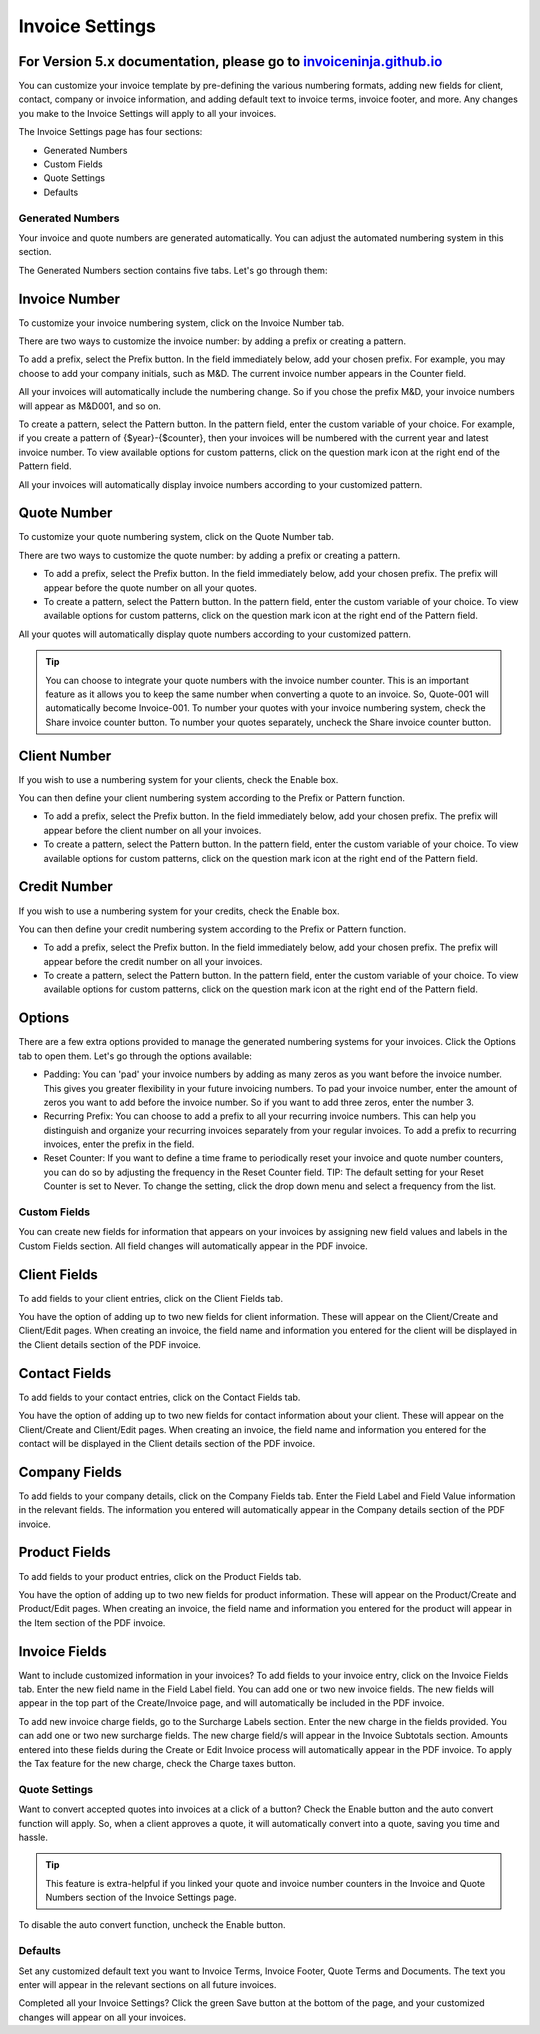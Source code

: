 Invoice Settings
================

For Version 5.x documentation, please go to `invoiceninja.github.io <https://invoiceninja.github.io/>`_
^^^^^^^^^^^^^^^^^^^^^^^^^^^^^^^^^^^^^^^^^^^^^^^^^^^^^^^^^^^^^^^^^^^^^^^^^^^^^^^^^^^^^^^^^^^^^^^^^^^^^^^^^^^^^^^^^^^^^^^

You can customize your invoice template by pre-defining the various numbering formats, adding new fields for client, contact, company or invoice information, and adding default text to invoice terms, invoice footer, and more. Any changes you make to the Invoice Settings will apply to all your invoices.

The Invoice Settings page has four sections:

- Generated Numbers
- Custom Fields
- Quote Settings
- Defaults

Generated Numbers
"""""""""""""""""

Your invoice and quote numbers are generated automatically. You can adjust the automated numbering system in this section.

The Generated Numbers section contains five tabs. Let's go through them:

Invoice Number
^^^^^^^^^^^^^^

To customize your invoice numbering system, click on the Invoice Number tab.

There are two ways to customize the invoice number: by adding a prefix or creating a pattern.

To add a prefix, select the Prefix button. In the field immediately below, add your chosen prefix. For example, you may choose to add your company initials, such as M&D. The current invoice number appears in the Counter field.

All your invoices will automatically include the numbering change. So if you chose the prefix M&D, your invoice numbers will appear as M&D001, and so on.

To create a pattern, select the Pattern button. In the pattern field, enter the custom variable of your choice. For example, if you create a pattern of {$year}-{$counter}, then your invoices will be numbered with the current year and latest invoice number. To view available options for custom patterns, click on the question mark icon at the right end of the Pattern field.

All your invoices will automatically display invoice numbers according to your customized pattern.

Quote Number
^^^^^^^^^^^^

To customize your quote numbering system, click on the Quote Number tab.

There are two ways to customize the quote number: by adding a prefix or creating a pattern.

- To add a prefix, select the Prefix button. In the field immediately below, add your chosen prefix. The prefix will appear before the quote number on all your quotes.
- To create a pattern, select the Pattern button. In the pattern field, enter the custom variable of your choice. To view available options for custom patterns, click on the question mark icon at the right end of the Pattern field.

All your quotes will automatically display quote numbers according to your customized pattern.

.. TIP:: You can choose to integrate your quote numbers with the invoice number counter. This is an important feature as it allows you to keep the same number when converting a quote to an invoice. So, Quote-001 will automatically become Invoice-001. To number your quotes with your invoice numbering system, check the Share invoice counter button. To number your quotes separately, uncheck the Share invoice counter button.

Client Number
^^^^^^^^^^^^^

If you wish to use a numbering system for your clients, check the Enable box.

You can then define your client numbering system according to the Prefix or Pattern function.

- To add a prefix, select the Prefix button. In the field immediately below, add your chosen prefix. The prefix will appear before the client number on all your invoices.
- To create a pattern, select the Pattern button. In the pattern field, enter the custom variable of your choice. To view available options for custom patterns, click on the question mark icon at the right end of the Pattern field.

Credit Number
^^^^^^^^^^^^^

If you wish to use a numbering system for your credits, check the Enable box.

You can then define your credit numbering system according to the Prefix or Pattern function.

- To add a prefix, select the Prefix button. In the field immediately below, add your chosen prefix. The prefix will appear before the credit number on all your invoices.
- To create a pattern, select the Pattern button. In the pattern field, enter the custom variable of your choice. To view available options for custom patterns, click on the question mark icon at the right end of the Pattern field.

Options
^^^^^^^

There are a few extra options provided to manage the generated numbering systems for your invoices. Click the Options tab to open them. Let's go through the options available:

- Padding: You can 'pad' your invoice numbers by adding as many zeros as you want before the invoice number. This gives you greater flexibility in your future invoicing numbers. To pad your invoice number, enter the amount of zeros you want to add before the invoice number. So if you want to add three zeros, enter the number 3.

- Recurring Prefix: You can choose to add a prefix to all your recurring invoice numbers. This can help you distinguish and organize your recurring invoices separately from your regular invoices. To add a prefix to recurring invoices, enter the prefix in the field.

- Reset Counter: If you want to define a time frame to periodically reset your invoice and quote number counters, you can do so by adjusting the frequency in the Reset Counter field. TIP: The default setting for your Reset Counter is set to Never. To change the setting, click the drop down menu and select a frequency from the list.

Custom Fields
"""""""""""""

You can create new fields for information that appears on your invoices by assigning new field values and labels in the Custom Fields section. All field changes will automatically appear in the PDF invoice.

Client Fields
^^^^^^^^^^^^^

To add fields to your client entries, click on the Client Fields tab.

You have the option of adding up to two new fields for client information. These will appear on the Client/Create and Client/Edit pages. When creating an invoice, the field name and information you entered for the client will be displayed in the Client details section of the PDF invoice.

Contact Fields
^^^^^^^^^^^^^^

To add fields to your contact entries, click on the Contact Fields tab.

You have the option of adding up to two new fields for contact information about your client. These will appear on the Client/Create and Client/Edit pages. When creating an invoice, the field name and information you entered for the contact will be displayed in the Client details section of the PDF invoice.

Company Fields
^^^^^^^^^^^^^^

To add fields to your company details, click on the Company Fields tab. Enter the Field Label and Field Value information in the relevant fields. The information you entered will automatically appear in the Company details section of the PDF invoice.

Product Fields
^^^^^^^^^^^^^^

To add fields to your product entries, click on the Product Fields tab.

You have the option of adding up to two new fields for product information. These will appear on the Product/Create and Product/Edit pages. When creating an invoice, the field name and information you entered for the product will appear in the Item section of the PDF invoice.

Invoice Fields
^^^^^^^^^^^^^^

Want to include customized information in your invoices? To add fields to your invoice entry, click on the Invoice Fields tab. Enter the new field name in the Field Label field. You can add one or two new invoice fields. The new fields will appear in the top part of the Create/Invoice page, and will automatically be included in the PDF invoice.

To add new invoice charge fields, go to the Surcharge Labels section. Enter the new charge in the fields provided. You can add one or two new surcharge fields. The new charge field/s will appear in the Invoice Subtotals section. Amounts entered into these fields during the Create or Edit Invoice process will automatically appear in the PDF invoice. To apply the Tax feature for the new charge, check the Charge taxes button.

Quote Settings
""""""""""""""

Want to convert accepted quotes into invoices at a click of a button? Check the Enable button and the auto convert function will apply. So, when a client approves a quote, it will automatically convert into a quote, saving you time and hassle.

.. TIP:: This feature is extra-helpful if you linked your quote and invoice number counters in the Invoice and Quote Numbers section of the Invoice Settings page.

To disable the auto convert function, uncheck the Enable button.

Defaults
""""""""

Set any customized default text you want to Invoice Terms, Invoice Footer, Quote Terms and Documents. The text you enter will appear in the relevant sections on all future invoices.

Completed all your Invoice Settings? Click the green Save button at the bottom of the page, and your customized changes will appear on all your invoices.
